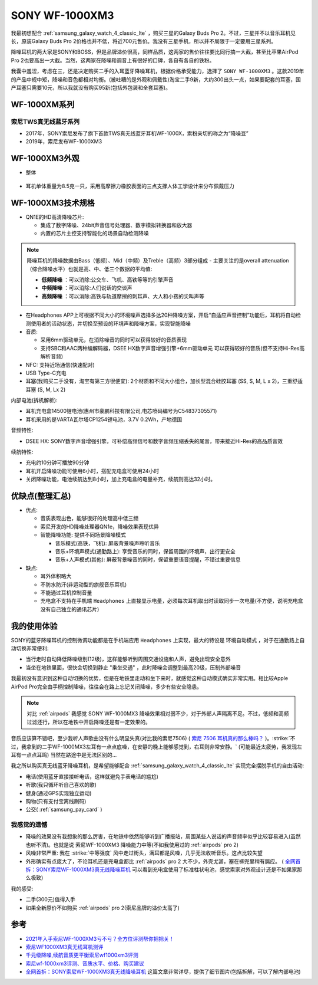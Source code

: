 .. _sony_wf-1000xm3:

===================
SONY WF-1000XM3
===================

我最初想配合 :ref:`samsung_galaxy_watch_4_classic_lte` ，购买三星的Galaxy Buds Pro 2。不过，三星并不以音乐耳机见长，原装Galaxy Buds Pro 2价格也并不低，将近700元售价。我没有三星手机，所以并不局限于一定要用三星系列。

降噪耳机的两大家是SONY和BOSS，但是品牌溢价很高，同样品质，这两家的售价往往要比同行搞一大截，甚至比苹果AirPod Pro 2也要高出一大截。当然，这两家在降噪和调音上有很好的口碑，各自有各自的铁粉。

我囊中羞涩，考虑在三，还是决定购买二手的入耳蓝牙降噪耳机，根据价格承受能力，选择了 ``SONY WF-1000XM3`` 。这款2019年的产品中规中矩，降噪和音色都相对均衡。(被吐糟的是外观和佩戴性)淘宝二手9新，大约300出头一点，如果要配套的耳塞，国产耳塞只需要10元，所以我就没有购买95新(包括外包装和全套耳塞)。

WF-1000XM系列
===============

索尼TWS真无线蓝牙系列
------------------------

- 2017年，SONY索尼发布了旗下首款TWS真无线蓝牙耳机WF-1000X，索粉亲切的称之为“降噪豆”
- 2019年，索尼发布WF-1000XM3

WF-1000XM3外观
==================

- 整体

.. figure:: ../../_static/android/device/sony_wf-1000xm3_1.jpg

- 耳机单体重量为8.5克一只，采用高摩擦力橡胶表面的三点支撑人体工学设计来分布佩戴压力

.. figure:: ../../_static/android/device/sony_wf-1000xm3_2.jpg

.. figure:: ../../_static/android/device/sony_wf-1000xm3_3.jpg

WF-1000XM3技术规格
=====================

- QN1E的HD高清降噪芯片: 

  - 集成了数字降噪、24bit声音信号处理器、数字模拟转换器和放大器
  - 内置的芯片主控支持智能化的场景自动检测降噪

.. note::

   降噪耳机的降噪数据由Bass（低频）、Mid（中频）及Treble（高频）3部分组成 - 主要关注的是overall attenuation（综合降噪水平）也就是高、中、低三个数据的平均值:

   - **低频降噪** ：可以消除:公交车、飞机、高铁等等的引擎声音
   - **中频降噪** ：可以消除:人们说话的交谈声
   - **高频降噪** ：可以消除:高铁与轨道摩擦的刺耳声、大人和小孩的尖叫声等

- 在Headphones APP上可根据不同大小的环境噪声选择多达20种降噪方案，开启“自适应声音控制”功能后，耳机将自动检测使用者的活动状态，并切换至预设的环境声和降噪方案，实现智能降噪
- 音质:

  - 采用6mm驱动单元，在消除噪音的同时可以获得较好的音质表现
  - 支持SBC和AAC两种编解码器，DSEE HX数字声音增强引擎+6mm驱动单元 可以获得较好的音质(但不支持Hi-Res高解析音频)

- NFC: 支持近场通信(快速配对)
- USB Type-C充电
- 耳塞(我购买二手没有，淘宝有第三方很便宜): 2个材质和不同大小组合，加长型混合硅胶耳塞 (SS, S, M, L x 2)，三重舒适耳塞 (S, M, Lx 2)

内部电池(拆机解析):

- 耳机充电盒14500锂电池(惠州市豪鹏科技有限公司,电芯喷码编号为C54837305571)
- 耳机采用的是VARTA瓦尔塔CP1254锂电池，3.7V 0.2Wh，产地德国

音频特性:

- DSEE HX: SONY数字声音增强引擎，可补偿高频信号和数字音频压缩丢失的尾音，带来接近Hi-Res的高品质音效

续航特性:

- 充电约10分钟可播放90分钟
- 耳机开启降噪功能可使用6小时，搭配充电盒可使用24小时
- 关闭降噪功能，电池续航达到8小时，加上充电盒的电量补充，续航则高达32小时。

优缺点(整理汇总)
===================

- 优点:

  - 音质表现出色，能够很好的处理高中低三频
  - 索尼开发的HD降噪处理器QN1e，降噪效果表现优异
  - 智能降噪功能: 提供不同场景降噪模式

    - 音乐模式(高铁，飞机): 屏蔽背景噪声聆听音乐
    - 音乐+环境声模式(通勤路上): 享受音乐的同时，保留周围的环境声，出行更安全
    - 音乐+人声模式(其他): 屏蔽背景噪音的同时，保留重要语音提醒，不错过重要信息

- 缺点:

  - 耳外体积略大
  - 不防水防汗(非运动型的旗舰音乐耳机)
  - 不能通过耳机控制音量
  - 充电盒不支持在手机端 ``Headphones`` 上直接显示电量，必须每次耳机取出时读取同步一次电量(不方便，说明充电盒没有自己独立的通讯芯片)

我的使用体验
=============

SONY的蓝牙降噪耳机的控制微调功能都是在手机端应用 ``Headphones`` 上实现，最大的特设是 ``环境自动模式`` ，对于在通勤路上自动切换非常便利: 

- 当行走时自动降低降噪级别(12级)，这样能够听到周围交通设施和人声，避免出现安全意外
- 当坐在地铁里面，很快会切换到静止 "乘坐交通" ，此时降噪会调整到最高20级，压制外部噪音

我最初没有意识到这种自动切换的优势，但是在地铁里走动和坐下来时，就感觉这种自动模式确实非常实用。相比较Apple AirPod Pro完全由手柄控制降噪，往往会在路上忘记关闭降噪，多少有些安全隐患。

.. note::

   对比 :ref:`airpods` 我感觉 SONY WF-1000MX3 降噪效果相对弱不少，对于外部人声隔离不足。不过，低频和高频过滤还行，所以在地铁中开启降噪还是有一定效果的。

音质应该算不错吧，至少我听人声歌曲没有什么明显失真(对比我的索尼7506) ( `索尼 7506 耳机真的那么棒吗？ <https://www.zhihu.com/question/324908475>`_ )。:strike:`不过，我拿到的二手WF-1000MX3左耳有一点点底噪，在安静的晚上能够感觉到，右耳则非常安静。` (可能最近太疲劳，我发现左耳有一点点耳鸣) 当然在路途中是无法区别的...

我之所以购买真无线蓝牙降噪耳机，是希望能够配合 :ref:`samsung_galaxy_watch_4_classic_lte` 实现完全摆脱手机的自由活动:

- 电话(使用蓝牙直接接听电话，这样就避免手表电话的尴尬)
- 听歌(我只循环听自己喜欢的歌)
- 健身(通过GPS实现独立运动)
- 购物(只有支付宝离线刷码)
- 公交( :ref:`samsung_pay_card` )

我感觉的遗憾
--------------

- 降噪的效果没有我想象的那么厉害，在地铁中依然能够听到广播报站，周围某些人说话的声音频率似乎比较容易进入(虽然也听不清)。也就是说 索尼WF-1000XM3 降噪能力中等(不如我使用过的 :ref:`airpods` pro 2)
- 风噪非常严重: 我在 :strike:`中等强度` 风中走过街头，满耳都是风噪，几乎无法收听音乐。这点比较失望 
- 外形确实有点庞大了，不论耳机还是充电盒都比 :ref:`airpods` pro 2 大不少，外壳尤甚，塞在裤兜里稍有膈应。 ( `全网首拆：SONY索尼WF-1000XM3真无线降噪耳机 <https://www.52audio.com/archives/24818.html>`_ 可以看到充电盒使用了标准柱状电池，感觉索家对外观设计还是不如果家那么极致)

我的感受:

- 二手(300元)值得入手
- 如果全新原价不如购买 :ref:`airpods` pro 2(索尼品牌的溢价太高了)

参考
======

- `2021年入手索尼WF-1000XM3亏不亏？全方位评测帮你把把关！ <https://post.smzdm.com/p/aennowpq/>`_
- `索尼WF1000XM3真无线耳机测评 <https://www.zhihu.com/tardis/zm/art/84589422?source_id=1003>`_
- `千元级降噪,续航音质更平衡索尼wf1000xm3评测 <https://zhongce.sina.com.cn/article/view/92289/>`_
- `索尼wf-1000xm3评测、音质水平、价格、购买建议 <https://www.zhihu.com/tardis/zm/art/258619910?source_id=1003>`_
- `全网首拆：SONY索尼WF-1000XM3真无线降噪耳机 <https://www.52audio.com/archives/24818.html>`_ 这篇文章非常详尽，提供了细节图片(包括拆解，可以了解内部电池)
